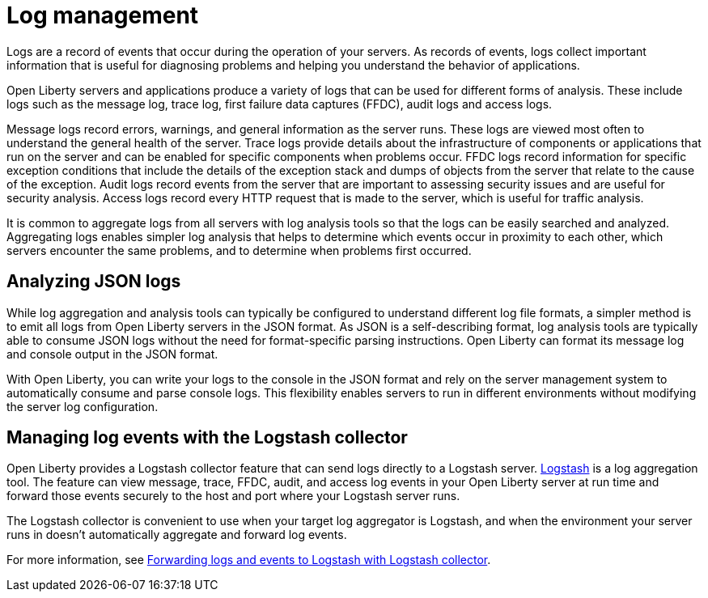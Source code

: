 // Copyright (c) 2020 IBM Corporation and others.
// Licensed under Creative Commons Attribution-NoDerivatives
// 4.0 International (CC BY-ND 4.0)
//   https://creativecommons.org/licenses/by-nd/4.0/
//
// Contributors:
//     IBM Corporation
//
:page-layout: general-reference
:page-type: general
:seo-title: Log management - OpenLiberty.io
:seo-description:
= Log management

Logs are a record of events that occur during the operation of your servers.  As records of events, logs collect important information that is useful for diagnosing problems and helping you understand the behavior of applications.

Open Liberty servers and applications produce a variety of logs that can be used for different forms of analysis. These include logs such as the message log, trace log, first failure data captures (FFDC), audit logs and access logs.

Message logs record errors, warnings, and general information as the server runs. These logs are viewed most often to understand the general health of the server. Trace logs provide details about the infrastructure of components or applications that run on the server and can be enabled for specific components when problems occur. FFDC logs record information for specific exception conditions that include the details of the exception stack and dumps of objects from the server that relate to the cause of the exception. Audit logs record events from the server that are important to assessing security issues and are useful for security analysis. Access logs record every HTTP request that is made to the server, which is useful for traffic analysis.

It is common to aggregate logs from all servers with log analysis tools so that the logs can be easily searched and analyzed. Aggregating logs enables simpler log analysis that helps to determine which events occur in proximity to each other, which servers encounter the same problems, and to determine when problems first occurred.

== Analyzing JSON logs

While log aggregation and analysis tools can typically be configured to understand different log file formats, a simpler method is to emit all logs from Open Liberty servers in the JSON format. As JSON is a self-describing format, log analysis tools are typically able to consume JSON logs without the need for format-specific parsing instructions. Open Liberty can format its message log and console output in the JSON format.

With Open Liberty, you can write your logs to the console in the JSON format and rely on the server management system to automatically consume and parse console logs. This flexibility enables servers to run in different environments without modifying the server log configuration.

== Managing log events with the Logstash collector

Open Liberty provides a Logstash collector feature that can send logs directly to a Logstash server. https://www.elastic.co/logstash[Logstash] is a log aggregation tool. The feature can view message, trace, FFDC, audit, and access log events in your Open Liberty server at run time and forward those events securely to the host and port where your Logstash server runs.

The Logstash collector is convenient to use when your target log aggregator is Logstash, and when the environment your server runs in doesn't automatically aggregate and forward log events.

For more information, see https://draft-openlibertyio.mybluemix.net/docs/ref/general/#forwarding-logs-logstash.html[Forwarding logs and events to Logstash with Logstash collector].

